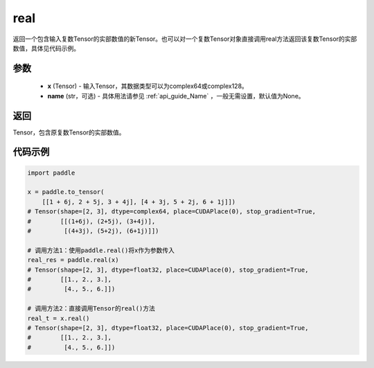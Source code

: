 .. _cn_api_tensor_real:

real
------

.. py:function:: paddle.real(x, name=None)

返回一个包含输入复数Tensor的实部数值的新Tensor。也可以对一个复数Tensor对象直接调用real方法返回该复数Tensor的实部数值，具体见代码示例。

参数
::::::::::::

    - **x** (Tensor) - 输入Tensor，其数据类型可以为complex64或complex128。
    - **name** (str，可选) - 具体用法请参见 :ref:`api_guide_Name` ，一般无需设置，默认值为None。

返回
::::::::::::
Tensor，包含原复数Tensor的实部数值。

代码示例
::::::::::::

.. code-block:: python

    import paddle

    x = paddle.to_tensor(
        [[1 + 6j, 2 + 5j, 3 + 4j], [4 + 3j, 5 + 2j, 6 + 1j]])
    # Tensor(shape=[2, 3], dtype=complex64, place=CUDAPlace(0), stop_gradient=True,
    #        [[(1+6j), (2+5j), (3+4j)],
    #         [(4+3j), (5+2j), (6+1j)]])

    # 调用方法1：使用paddle.real()将x作为参数传入
    real_res = paddle.real(x)
    # Tensor(shape=[2, 3], dtype=float32, place=CUDAPlace(0), stop_gradient=True,
    #        [[1., 2., 3.],
    #         [4., 5., 6.]])

    # 调用方法2：直接调用Tensor的real()方法
    real_t = x.real()
    # Tensor(shape=[2, 3], dtype=float32, place=CUDAPlace(0), stop_gradient=True,
    #        [[1., 2., 3.],
    #         [4., 5., 6.]])